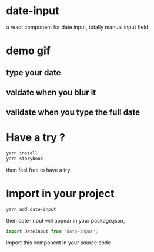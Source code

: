 * date-input
a react component for date input, totally manual input field

* demo gif
** type your date
[[file:src/dateInput.gif]]

** valdate when you blur it
[[file:src/dateInput-validateOnBlur.gif]]

** validate when you type the full date
[[file:src/dateInput-validateOnFinish.gif]]
* Have a try ?

#+BEGIN_SRC zsh
yarn install
yarn storybook
#+END_SRC

then feel free to have a try

* Import in your project
#+BEGIN_SRC zsh
yarn add date-input
#+END_SRC

then date-input will appear in your package.json,

#+BEGIN_SRC js
import DateInput from 'date-input';
#+END_SRC

import this component in your source code
